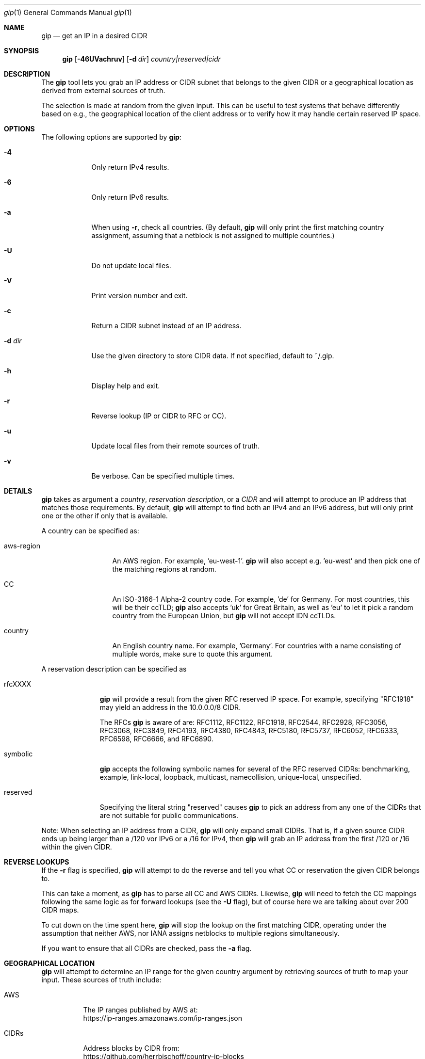 .\" Originally written by Jan Schaumann
.\" <jschauma@netmeister.org> in April 2020.
.Dd June 16, 2022
.Dt gip 1
.Os
.Sh NAME
.Nm gip
.Nd get an IP in a desired CIDR
.Sh SYNOPSIS
.Nm
.Op Fl 46UVachruv
.Op Fl d Ar dir
.Ar country|reserved|cidr
.Sh DESCRIPTION
The
.Nm
tool lets you grab an IP address or CIDR subnet that
belongs to the given CIDR or a geographical location
as derived from external sources of truth.
.Pp
The selection is made at random from the given input.
This can be useful to test systems that behave
differently based on e.g., the geographical location
of the client address or to verify how it may handle
certain reserved IP space.
.Sh OPTIONS
The following options are supported by
.Nm :
.Bl -tag -width _d_dir_
.It Fl 4
Only return IPv4 results.
.It Fl 6
Only return IPv6 results.
.It Fl a
When using
.Fl r ,
check all countries.
(By default,
.Nm
will only print the first matching country assignment,
assuming that a netblock is not assigned to multiple
countries.)
.It Fl U
Do not update local files.
.It Fl V
Print version number and exit.
.It Fl c
Return a CIDR subnet instead of an IP address.
.It Fl d Ar dir
Use the given directory to store CIDR data.
If not specified, default to ~/.gip.
.It Fl h
Display help and exit.
.It Fl r
Reverse lookup (IP or CIDR to RFC or CC).
.It Fl u
Update local files from their remote sources of truth.
.It Fl v
Be verbose.
Can be specified multiple times.
.El
.Sh DETAILS
.Nm
takes as argument a
.Ar country ,
.Ar reservation description ,
or a
.Ar CIDR
and will attempt to produce an IP address that matches
those requirements.
By default,
.Nm
will attempt to find both an IPv4 and an IPv6 address,
but will only print one or the other if only that is
available.
.Pp
A country can be specified as:
.Bl -tag -width aws_region_
.It aws-region
An AWS region.
For example, 'eu-west-1'.
.Nm
will also accept e.g. 'eu-west' and then pick one of
the matching regions at random.
.It CC
An ISO-3166-1 Alpha-2 country code.
For example, 'de' for Germany.
For most countries, this will be their ccTLD;
.Nm
also accepts 'uk' for Great Britain, as well as 'eu'
to let it pick a random country from the European
Union, but
.Nm
will not accept IDN ccTLDs.
.It country
An English country name.
For example, 'Germany'.
For countries with a name consisting of multiple
words, make sure to quote this argument.
.El
.Pp
A reservation description can be specified as
.Bl -tag -width reserved_
.It rfcXXXX
.Nm
will provide a result from the given RFC reserved IP
space.
For example, specifying "RFC1918" may yield an address
in the 10.0.0.0/8 CIDR.
.Pp
The RFCs
.Nm
is aware of are: RFC1112, RFC1122, RFC1918, RFC2544,
RFC2928, RFC3056, RFC3068, RFC3849, RFC4193, RFC4380,
RFC4843, RFC5180, RFC5737, RFC6052, RFC6333, RFC6598,
RFC6666, and RFC6890.
.It symbolic
.Nm
accepts the following symbolic names for several of
the RFC reserved CIDRs: benchmarking, example,
link-local, loopback, multicast, namecollision,
unique-local, unspecified.
.It reserved
Specifying the literal string "reserved" causes
.Nm
to pick an address from any one of the CIDRs that are
not suitable for public communications.
.El
.Pp
Note: When selecting an IP address from a CIDR,
.Nm
will only expand small CIDRs.
That is, if a given source CIDR ends up being larger
than a /120 vor IPv6 or a /16 for IPv4, then
.Nm
will grab an IP address from the first /120 or /16
within the given CIDR.
.Sh REVERSE LOOKUPS
If the
.Fl r
flag is specified,
.Nm
will attempt to do the reverse and tell you what CC or
reservation the given CIDR belongs to.
.Pp
This can take a moment, as
.Nm
has to parse all CC and AWS CIDRs.
Likewise,
.Nm
will need to fetch the CC mappings following the same
logic as for forward lookups (see the
.Fl U
flag), but of course here we are talking about over
200 CIDR maps.
.Pp
To cut down on the time spent here,
.Nm
will stop the lookup on the first matching CIDR,
operating under the assumption that neither AWS, nor
IANA assigns netblocks to multiple regions
simultaneously.
.Pp
If you want to ensure that all CIDRs are checked, pass
the
.Fl a
flag.
.Sh GEOGRAPHICAL LOCATION
.Nm
will attempt to determine an IP range for the given
country argument by retrieving sources of truth to map
your input.
These sources of truth include:
.Bl -tag -width cidrs_
.nf
.It AWS
The IP ranges published by AWS at:
.nh
https://ip-ranges.amazonaws.com/ip-ranges.json
.It CIDRs
Address blocks by CIDR from:
.nh
https://github.com/herrbischoff/country-ip-blocks
.El
.fi
.Pp
.Nm
will look for these input files in the directory
~/.gip.
If no files are found, or the files found are older
than 7 days, or if the
.Fl u
flag is specified,
.Nm
will attempt to fetch these files.
This can be disabled by specifying the
.Fl U
flag.
.Sh EXAMPLES
The following examples illustrate common usage of this tool.
.Pp
To get an IP address presumed to be in Germany:
.Bd -literal -offset indent
gip germany
.Ed
.Pp
To get an IPv6 CIDR for the AWS region 'sa-east-1'
without updating the local data files regardless of
age:
.Bd -literal -offset indent
gip -U -6 -c sa-east-1
.Ed
.Pp
To verbosely get an IPv4 address presumed to be in
Czechia:
.Bd -literal -offset indent
gip -v -v -4 "Czech Republic"
.Ed
.Pp
To get an IP address suitable to be used in
documentation:
.Bd -literal -offset indent
gip example
.Ed
.Pp
To select a random IP from the 203.0.113.0/24 network:
.Bd -literal -offset indent
gip -4 203.0.113.0/24
.Ed
.Pp
To select a random subnet of the given 2001:db8::/32:
.Bd -literal -offset indent
gip -c 2001:db8::/32
.Ed
.Pp
To look up the location of the address
2406:dafc:2000::2916:d9e5:2aac:
.Bd -literal -offset indent
gip -r 2406:dafc:2000::2916:d9e5:2aac
.Ed
.Sh FILES
.Nm
keeps copies of the data it looked up in the directory
~/.gip.  In there, it will store the files:
.Bl -tag -width _version___cc_cidr_
.It ip-ranges.json
The list of IP ranges published by AWS.
.It <version>/<cc>.cidr
The per country code CIDRs.
.El
.Sh EXIT STATUS
.Ex -std 
.Sh SEE ALSO
https://xkcd.com/195/
.Sh HISTORY
.Nm
was originally written by
.An Jan Schaumann
.Aq jschauma@netmeister.org
in April 2020.
.Sh BUGS
Please file bugs and feature requests by emailing the author.
